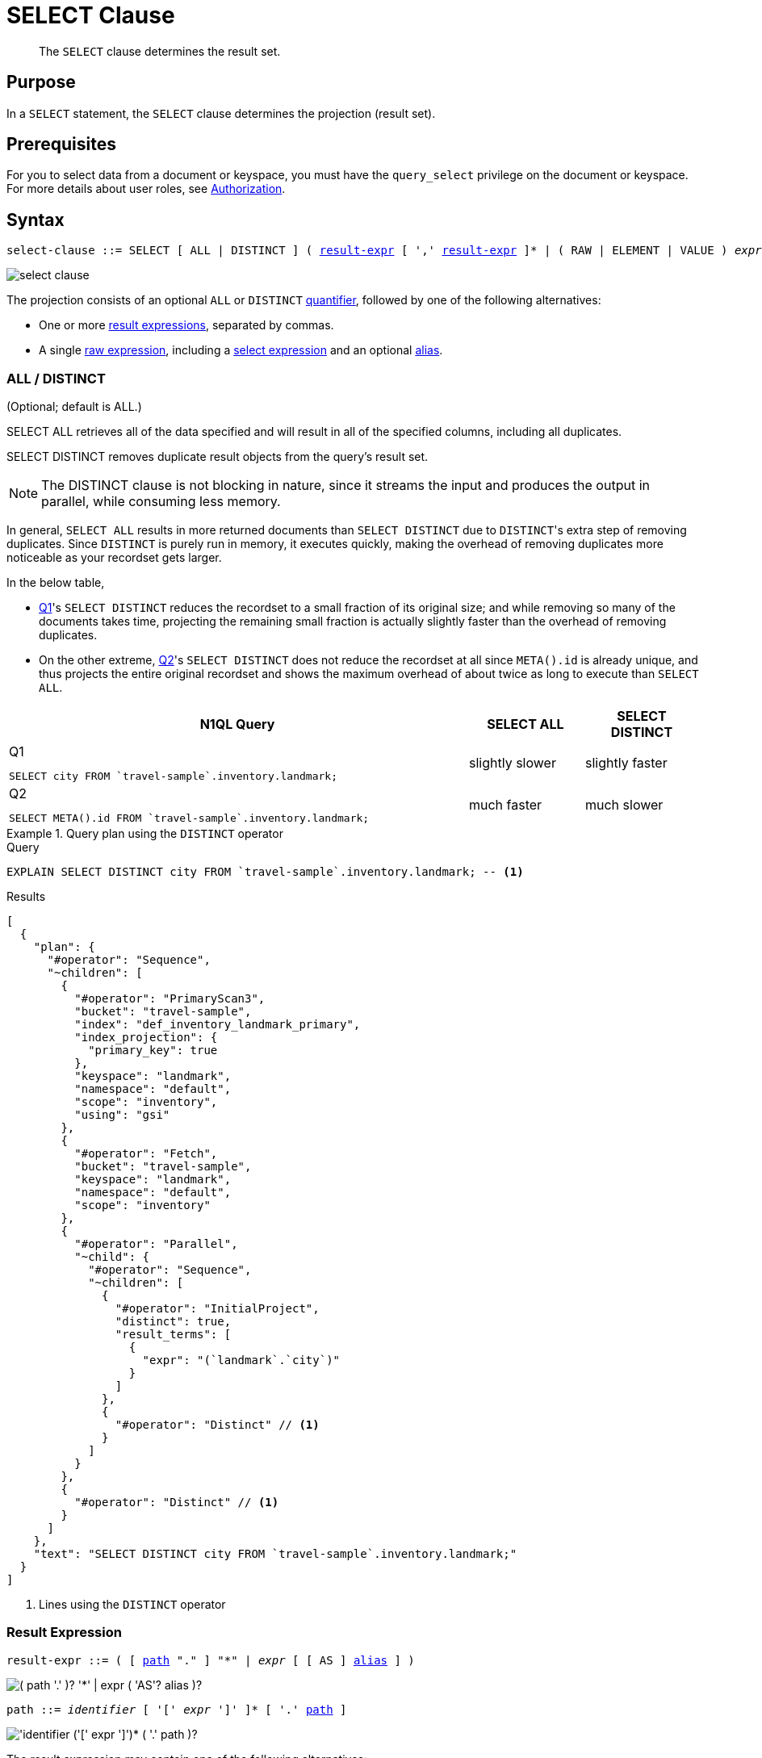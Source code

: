 = SELECT Clause
:description: The SELECT clause determines the result set.
:imagesdir: ../../assets/images

[abstract]
The `SELECT` clause determines the result set.

[#section_Purpose]
== Purpose

In a `SELECT` statement, the `SELECT` clause determines the projection (result set).

[#section_Prerequisites]
== Prerequisites

For you to select data from a document or keyspace, you must have the [.param]`query_select` privilege on the document or keyspace.
For more details about user roles, see
xref:learn:security/authorization-overview.adoc[Authorization].

[#section_Syntax]
== Syntax

[subs="normal"]
----
select-clause ::= SELECT [ ALL | DISTINCT ] ( <<result-expr,result-expr>> [ ',' <<result-expr,result-expr>> ]* | ( RAW | ELEMENT | VALUE ) _expr_ [ [ AS ] <<alias,alias>> ] )
----

image::n1ql-language-reference/select-clause.png[]

[#sec_Arguments]
The projection consists of an optional `ALL` or `DISTINCT` <<all-distinct,quantifier>>, followed by one of the following alternatives:

* One or more <<result-expr,result expressions>>, separated by commas.
* A single <<raw-element-value,raw expression>>, including a <<field-expr,select expression>> and an optional <<alias,alias>>.

[[all-distinct]]
=== ALL / DISTINCT

(Optional; default is ALL.)

SELECT ALL retrieves all of the data specified and will result in all of the specified columns, including all duplicates.

SELECT DISTINCT removes duplicate result objects from the query's result set.

NOTE: The DISTINCT clause is not blocking in nature, since it streams the input and produces the output in parallel, while consuming less memory.

In general, `SELECT ALL` results in more returned documents than `SELECT DISTINCT` due to [.code]``DISTINCT``'s extra step of removing duplicates.
Since `DISTINCT` is purely run in memory, it executes quickly, making the overhead of removing duplicates more noticeable as your recordset gets larger.

In the below table,

* <<q1>>'s `SELECT DISTINCT` reduces the recordset to a small fraction of its original size; and while removing so many of the documents takes time, projecting the remaining small fraction is actually slightly faster than the overhead of removing duplicates.
* On the other extreme, <<q2>>'s `SELECT DISTINCT` does not reduce the recordset at all since `META().id` is already unique, and thus projects the entire original recordset and shows the maximum overhead of about twice as long to execute than `SELECT ALL`.

[cols="4a,^1,^1"]
|===
| N1QL Query| SELECT ALL | SELECT DISTINCT

|
[[q1]]
.Q{counter:seq1}
[source,n1ql]
----
SELECT city FROM `travel-sample`.inventory.landmark;
----
.^| slightly slower
.^| slightly faster

|
[[q2]]
.Q{counter:seq1}
[source,n1ql]
----
SELECT META().id FROM `travel-sample`.inventory.landmark;
----
.^| much faster
.^| much slower
|===

.Query plan using the `DISTINCT` operator
====
.Query
[source,n1ql]
----
EXPLAIN SELECT DISTINCT city FROM `travel-sample`.inventory.landmark; -- <1>
----

.Results
[source,json]
----
[
  {
    "plan": {
      "#operator": "Sequence",
      "~children": [
        {
          "#operator": "PrimaryScan3",
          "bucket": "travel-sample",
          "index": "def_inventory_landmark_primary",
          "index_projection": {
            "primary_key": true
          },
          "keyspace": "landmark",
          "namespace": "default",
          "scope": "inventory",
          "using": "gsi"
        },
        {
          "#operator": "Fetch",
          "bucket": "travel-sample",
          "keyspace": "landmark",
          "namespace": "default",
          "scope": "inventory"
        },
        {
          "#operator": "Parallel",
          "~child": {
            "#operator": "Sequence",
            "~children": [
              {
                "#operator": "InitialProject",
                "distinct": true,
                "result_terms": [
                  {
                    "expr": "(`landmark`.`city`)"
                  }
                ]
              },
              {
                "#operator": "Distinct" // <1>
              }
            ]
          }
        },
        {
          "#operator": "Distinct" // <1>
        }
      ]
    },
    "text": "SELECT DISTINCT city FROM `travel-sample`.inventory.landmark;"
  }
]
----
<1> Lines using the `DISTINCT` operator
====

[[result-expr]]
=== Result Expression

[subs="normal"]
----
result-expr ::= ( [ <<path,path>> "." ] "*" | _expr_ [ [ AS ] <<alias,alias>> ] )
----

image::n1ql-language-reference/result-expr.png["( path '.' )? '*' | expr ( 'AS'? alias )?"]

[#path,subs="normal"]
----
path ::= _identifier_ [ '[' _expr_ ']' ]* [ '.' <<path,path>> ]
----

image::n1ql-language-reference/path.png["'identifier ('[' expr ']')* ( '.' path )?"]

The result expression may contain one of the following alternatives:

* A <<keyspace-name,star expression>>, preceded by an optional path.
* A <<field-expression,select expression>>, including an optional <<alias,alias>>.

[[raw-element-value]]
=== RAW / ELEMENT / VALUE

(Optional; RAW and ELEMENT and VALUE are synonyms.)

SELECT RAW reduces the amount of data returned by eliminating the field attribute.

.Comparing SELECT and SELECT RAW on a basic query
====
[cols=2*a]
|===
|
.Query
[source,n1ql]
----
SELECT {"a":1, "b":2};
----
|
.Query
[source,n1ql]
----
SELECT RAW {"a":1, "b":2};
----

|
.Results
[source,json]
----
[
  {
    "$1": { // <1>
      "a": 1,
      "b": 2
    }
  }
]
----
|
.Results
[source,json]
----
[
  { // <2>
    "a": 1,
    "b": 2
  }
]
----
|===

<1> Added alias
<2> No added alias
====

There are times in which this extra layer might not be desirable since it requires extra output parsing.
So the RAW qualifier specifies that the expression that follows not to be qualified, as shown in the next example.

.Comparing SELECT and SELECT RAW listing 5 airport cities alphabetically
====
[cols="5a,5a,5a"]
|===
|
.Query
[source,n1ql]
----
SELECT city
FROM `travel-sample`.inventory.airport
ORDER BY city LIMIT 5;
----
|
.Query
[source,n1ql]
----
SELECT RAW city
FROM `travel-sample`.inventory.airport
ORDER BY city LIMIT 5;
----
|
.Query
[source,n1ql]
----
SELECT DISTINCT RAW city
FROM `travel-sample`.inventory.airport
ORDER BY city LIMIT 5;
----

|
.Results
[source,json]
----
[
  {
    "city": "Abbeville"
  },
  {
    "city": "Aberdeen"
  },
  {
    "city": "Aberdeen"
  },
  {
    "city": "Aberdeen"
  },
  {
    "city": "Abilene"
  }
]
----
|
.Results
[source,json]
----
[
  "Abbeville",
  "Aberdeen",
  "Aberdeen",
  "Aberdeen",
  "Abilene"
]
----
|
.Results
[source,json]
----
[
  "Abbeville",
  "Aberdeen",
  "Abilene",
  "Adak Island",
  "Addison"
]
----
|===
====

[[keyspace-name]]
=== Star Expression ({asterisk})

The star expression `{asterisk}` enables you to select _all_ the fields from the source specified by the xref:n1ql-language-reference/from.adoc[FROM clause].

The star expression may be preceded by a xref:n1ql:n1ql-language-reference/nestedops.adoc[path], to select all the nested fields from within an array.

[NOTE]
====
Not including the keyspace name before a star expression or select expression, as in <<q3>>, adds the keyspace name to the result set; whereas if you include the keyspace name before a star expression or select expression, as in <<q4>> and <<q5>>, the keyspace name will not appear in the result set.
====

====
[[q3]]
.Query {counter:seq2:A}
[source,n1ql]
----
SELECT * FROM `travel-sample`.inventory.hotel;
----

.Results
[source,json]
----
[
  {
    "hotel": { // <1>
      "address": "Capstone Road, ME7 3JE",
      "alias": null,
      "checkin": null,
// ...
    }
  }
]
----

[[q4]]
.Query {counter:seq2}
[source,n1ql]
----
SELECT hotel.* FROM `travel-sample`.inventory.hotel;
----

.Results
[source,json]
----
[
  { // <2>
    "address": "Capstone Road, ME7 3JE",
    "alias": null,
    "checkin": null,
// ...
  }
]
----

[[q5]]
.Query {counter:seq2}
[source,n1ql]
----
SELECT meta().id, email, city, phone, hotel.reviews[0].ratings
FROM `travel-sample`.inventory.hotel LIMIT 5;
----

.Results
[source,json]
----
[
  { // <3>
    "city": "Medway",
    "email": null,
    "id": "hotel_10025",
    "phone": "+44 870 770 5964",
    "ratings": {
      "Cleanliness": 5,
      "Location": 4,
      "Overall": 4,
      "Rooms": 3,
      "Service": 5,
      "Value": 4
    }
  },
// ...
]
----

<1> Added line with keyspace
<2> No added line with keyspace
<3> No added line with keyspace
====

[[field-expression]]
=== Select Expression

A select expression is any expression that evaluates to a field to be included in the query's result set.
At its simplest, this may be the name of a field in the data source.
For example:

====
.Query
[source,n1ql]
----
SELECT id, airline, stops FROM `travel-sample`.inventory.route;
----
====

The select expression may include a xref:n1ql:n1ql-language-reference/nestedops.adoc[path], to select a nested field from within an array.
For example:

====
.Query
[source,n1ql]
----
SELECT schedule[0].day FROM `travel-sample`.inventory.route;
----
====

If no field name is specified, the select expression allows you to perform calculations, such as `SELECT 10+20 AS Total;` or any other N1QL expression.

For details with examples, see xref:n1ql-language-reference/index.adoc#N1QL_Expressions[N1QL Expressions].

[[alias]]
=== AS Alias

[subs="normal"]
----
alias ::= _identifier_
----

image::n1ql-language-reference/alias.png["identifier"]

A temporary name of a keyspace name or field name to make names more readable or unique, such as:

====
.Query
[source,n1ql]
----
SELECT schedule[0].day AS Weekday FROM `travel-sample`.inventory.route;
----
====

(((implicit alias)))
If you do not explicitly give a field an alias, it is given an _implicit alias_ in the result set.

* For a field, the implicit alias is the same as the name of the field in the input.
* For a nested path, the implicit alias is defined as the last component in the path.
* For any expression which does not refer to a field, the implicit alias is a dollar sign followed by a number, based on the position of the expression in the projection; for example, `$1`, `$2`, and so on.

[#sec_BestPractices]
== Best Practices

When possible, explicitly list all fields you want in your result set instead of using a star expression `{asterisk}` to select all fields, since the `{asterisk}` requires an extra trip over your network -- one to get the list of field names and one to select the fields.

[#sec_Examples]
== Examples

[[ex1]]
.Select all the fields of 1 document from the `airline` keyspace
====
.Query
[source,n1ql]
----
SELECT * FROM `travel-sample`.inventory.airline LIMIT 1;
----

.Results
[source,json]
----
[
  {
    "airline": {
      "callsign": "MILE-AIR",
      "country": "United States",
      "iata": "Q5",
      "icao": "MLA",
      "id": 10,
      "name": "40-Mile Air",
      "type": "airline"
    }
  }
]
----
====

[[ex2]]
.Select all the fields of 1 document from the `landmark` keyspace
====
.Query
[source,n1ql]
----
SELECT * FROM `travel-sample`.inventory.landmark LIMIT 1;
----

.Results
[source,json]
----
[
  {
    "landmark": {
      "activity": "see",
      "address": "Prince Arthur Road, ME4 4UG",
      "alt": null,
      "city": "Gillingham",
      "content": "Adult - £6.99 for an Adult ticket that allows you to come back for further visits within a year (children's and concessionary tickets also available). Museum on military engineering and the history of the British Empire. A quite extensive collection that takes about half a day to see. Of most interest to fans of British and military history or civil engineering. The outside collection of tank mounted bridges etc can be seen for free. There is also an extensive series of themed special event weekends, admission to which is included in the cost of the annual ticket.",
      "country": "United Kingdom",
      "directions": null,
      "email": null,
      "geo": {
        "accuracy": "RANGE_INTERPOLATED",
        "lat": 51.39184,
        "lon": 0.53616
      },
      "hours": "Tues - Fri 9.00am to 5.00pm, Sat - Sun 11.30am - 5.00pm",
      "id": 10019,
      "image": null,
      "name": "Royal Engineers Museum",
      "phone": "+44 1634 822839",
      "price": null,
      "state": null,
      "title": "Gillingham (Kent)",
      "tollfree": null,
      "type": "landmark",
      "url": "http://www.remuseum.org.uk"
    }
  }
]
----
====

[#sec_RelatedLinks]
== Related Links

* xref:n1ql-language-reference/from.adoc[FROM clause]
* xref:n1ql-language-reference/hints.adoc[USE clause]
* xref:n1ql-language-reference/let.adoc[LET Clause]
* xref:n1ql-language-reference/where.adoc[WHERE Clause]
* xref:n1ql-language-reference/groupby.adoc[GROUP BY Clause]
* xref:n1ql-language-reference/union.adoc[UNION, INTERSECT, and EXCEPT Clause]